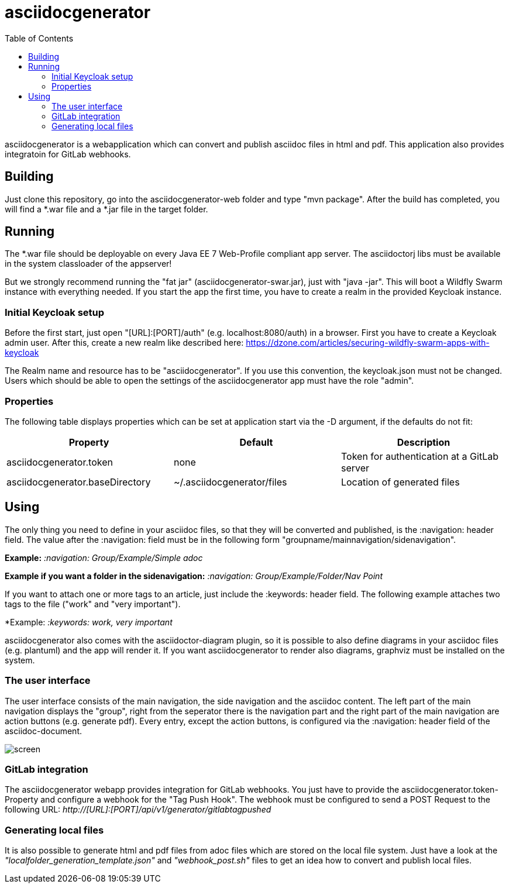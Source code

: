 :navigation: asciidocgenerator/User Docs/Readme
:toc:

= asciidocgenerator

asciidocgenerator is a webapplication which can convert and publish asciidoc files in html and pdf. This application also provides integratoin for GitLab webhooks.

== Building

Just clone this repository, go into the asciidocgenerator-web folder and type "mvn package".
After the build has completed, you will find a *.war file and a *.jar file in the target folder.

== Running

The *.war file should be deployable on every Java EE 7 Web-Profile compliant app server. The asciidoctorj libs must be available in the system classloader of the appserver!

But we strongly recommend running the "fat jar" (asciidocgenerator-swar.jar), just with "java -jar". This will boot a Wildfly Swarm instance with everything needed. If you start the app the first time, you have to create a realm in the provided Keycloak instance.

=== Initial Keycloak setup

Before the first start, just open "[URL]:[PORT]/auth" (e.g. localhost:8080/auth) in a browser. First you have to create a Keycloak admin user. After this, create a new realm like described here: https://dzone.com/articles/securing-wildfly-swarm-apps-with-keycloak

The Realm name and resource has to be "asciidocgenerator". If you use this convention, the keycloak.json must not be changed. Users which should be able to open the settings of the asciidocgenerator app must have the role "admin".

=== Properties

The following table displays properties which can be set at application start via the -D argument, if the defaults do not fit:

[cols="3*", options="header"] 
|===
|Property
|Default
|Description

|asciidocgenerator.token
|none
|Token for authentication at a GitLab server

|asciidocgenerator.baseDirectory
|~/.asciidocgenerator/files
|Location of generated files
|===

== Using

The only thing you need to define in your asciidoc files, so that they will be converted and published, is the :navigation: header field. The value after the :navigation: field must be in the following form "groupname/mainnavigation/sidenavigation".

*Example:* _:navigation: Group/Example/Simple adoc_

*Example if you want a folder in the sidenavigation:* _:navigation: Group/Example/Folder/Nav Point_

If you want to attach one or more tags to an article, just include the :keywords: header field. The following example attaches two tags to the file ("work" and "very important").

*Example: _:keywords: work, very important_

asciidocgenerator also comes with the asciidoctor-diagram plugin, so it is possible to also define diagrams in your asciidoc files (e.g. plantuml) and the app will render it. If you want asciidocgenerator to render also diagrams, graphviz must be installed on the system.

=== The user interface

The user interface consists of the main navigation, the side navigation and the asciidoc content. The left part of the main navigation displays the "group", right from the seperator there is the navigation part and the right part of the main navigation are action buttons (e.g. generate pdf). Every entry, except the action buttons, is configured via the :navigation: header field of the asciidoc-document.

image::images/screen.png[]

=== GitLab integration

The asciidocgenerator webapp provides integration for GitLab webhooks. You just have to provide the asciidocgenerator.token-Property and configure a webhook for the "Tag Push Hook". The webhook must be configured to send a POST Request to the following URL: _http://[URL]:[PORT]/api/v1/generator/gitlabtagpushed_

=== Generating local files

It is also possible to generate html and pdf files from adoc files which are stored on the local file system. Just have a look at the _"localfolder_generation_template.json"_ and _"webhook_post.sh"_ files to get an idea how to convert and publish local files.
